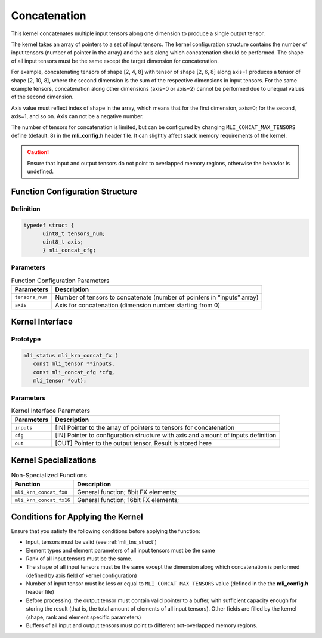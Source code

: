 .. _concat:
   
Concatenation
~~~~~~~~~~~~~

This kernel concatenates multiple input tensors along one dimension
to produce a single output tensor.

The kernel takes an array of pointers to a set of input tensors. 
The kernel configuration structure contains the number of input tensors 
(number of pointer in the array) and the axis along which 
concatenation should be performed. The shape of all input tensors must
be the same except the target dimension for concatenation.

For example, concatenating tensors of shape [2, 4, 8] with tensor of
shape [2, 6, 8] along axis=1 produces a tensor of shape [2, 10, 8],
where the second dimension is the sum of the respective dimensions in
input tensors. For the same example tensors, concatenation along
other dimensions (axis=0 or axis=2) cannot be performed due to
unequal values of the second dimension.

Axis value must reflect index of shape in the array, which means that
for the first dimension, axis=0; for the second, axis=1, and so on. Axis
can not be a negative number.

The number of tensors for concatenation is limited, but can be configured
by changing ``MLI_CONCAT_MAX_TENSORS`` define (default: 8) in the
**mli_config.h** header file. It can slightly affect stack memory
requirements of the kernel.

.. caution::
   Ensure that input and output   
   tensors do not point to     
   overlapped memory regions,  
   otherwise the behavior is   
   undefined.

.. _function-configuration-structure-16:

Function Configuration Structure
^^^^^^^^^^^^^^^^^^^^^^^^^^^^^^^^

Definition
''''''''''

.. code:: c             
                        
   typedef struct {       
	 uint8_t tensors_num;
	 uint8_t axis;       
	 } mli_concat_cfg;     
..

Parameters
''''''''''

.. table:: Function Configuration Parameters
  
	+-----------------------+-----------------------+
	| **Parameters**        | **Description**       |
	+=======================+=======================+
	|                       |                       |
	| ``tensors_num``       | Number of tensors to  |
	|                       | concatenate (number   |
	|                       | of pointers in        |
	|                       | “inputs” array)       |
	+-----------------------+-----------------------+
	|                       |                       |
	| ``axis``              | Axis for              |
	|                       | concatenation         |
	|                       | (dimension number     |
	|                       | starting from 0)      |
	+-----------------------+-----------------------+

.. _api-12:

Kernel Interface
^^^^^^^^^^^^^^^^

Prototype
'''''''''

.. code:: c                    
                               
 mli_status mli_krn_concat_fx (
    const mli_tensor **inputs, 
    const mli_concat_cfg *cfg, 
    mli_tensor *out);          
..

Parameters
''''''''''

.. table:: Kernel Interface Parameters
 
	+-----------------------+-----------------------+
	| **Parameters**        | **Description**       |
	+=======================+=======================+
	|                       |                       |
	| ``inputs``            | [IN] Pointer to the   |
	|                       | array of pointers to  |
	|                       | tensors for           |
	|                       | concatenation         |
	+-----------------------+-----------------------+
	|                       |                       |
	| ``cfg``               | [IN] Pointer to       |
	|                       | configuration         |
	|                       | structure with axis   |
	|                       | and amount of inputs  |
	|                       | definition            |
	+-----------------------+-----------------------+
	|                       |                       |
	| ``out``               | [OUT] Pointer to the  |
	|                       | output tensor. Result |
	|                       | is stored here        |
	+-----------------------+-----------------------+

.. _kernel-specializations-12:

Kernel Specializations
^^^^^^^^^^^^^^^^^^^^^^

.. table:: Non-Specialized Functions
	:widths: 20,130
	
	+-------------------------+--------------------------------------+
	| **Function**            | **Description**                      |
	+=========================+======================================+
	| ``mli_krn_concat_fx8``  | General function; 8bit FX elements;  |
	+-------------------------+--------------------------------------+
	| ``mli_krn_concat_fx16`` | General function; 16bit FX elements; |
	+-------------------------+--------------------------------------+

.. _conditions-for-applying-the-kernel-12:

Conditions for Applying the Kernel
^^^^^^^^^^^^^^^^^^^^^^^^^^^^^^^^^^

Ensure that you satisfy the following conditions before applying the
function:

-  Input, tensors must be valid (see :ref:`mli_tns_struct`)

-  Element types and element parameters of all input tensors must be the
   same

-  Rank of all input tensors must be the same.

-  The shape of all input tensors must be the same except the dimension
   along which concatenation is performed (defined by axis field of
   kernel configuration)

-  Number of input tensor must be less or equal to
   ``MLI_CONCAT_MAX_TENSORS`` value (defined in the the **mli_config.h**
   header file)

-  Before processing, the output tensor must contain valid pointer to a
   buffer, with sufficient capacity enough for storing the result
   (that is, the total amount of elements of all input tensors).
   Other fields are filled by the kernel (shape, rank and element
   specific parameters)

-  Buffers of all input and output tensors must point to different
   not-overlapped memory regions.